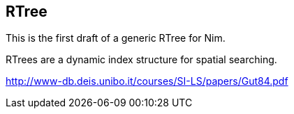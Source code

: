== RTree

This is the first draft of a generic RTree for Nim.

RTrees are a dynamic index structure for spatial searching.

http://www-db.deis.unibo.it/courses/SI-LS/papers/Gut84.pdf
